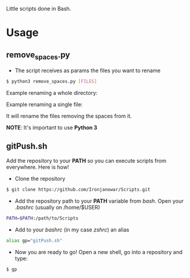 Little scripts done in Bash.

* Usage
** remove_spaces.py
- The script receives as params the files you want to rename
#+BEGIN_SRC bash
$ python3 remove_spaces.py [FILES]
#+END_SRC

Example renaming a whole directory:

[[https://s17.postimg.org/ouuh4h1a7/2016_10_18_22_42_09.jpg]]

Example renaming a single file:

[[https://s11.postimg.org/jbe207gs3/2016_10_18_22_45_07.jpg]]

It will rename the files removing the spaces from it.

*NOTE*: It's important to use *Python 3*

** gitPush.sh
Add the repository to your *PATH* so you can execute scripts from everywhere. 
Here is how!

- Clone the repository
#+BEGIN_SRC bash
$ git clone https://github.com/Ironjanowar/Scripts.git
#+END_SRC

- Add the repository path to your *PATH* variable from /bash/. Open your /.bashrc/ (usually on /home/$USER)
#+BEGIN_SRC bash
PATH=$PATH:/path/to/Scripts
#+END_SRC

- Add to your /bashrc/ (in my case /zshrc/) an alias
#+BEGIN_SRC bash
alias gp="gitPush.sh"
#+END_SRC

- Now you are ready to go! Open a new shell, go into a repository and type:
#+BEGIN_SRC bash
$ gp
#+END_SRC
